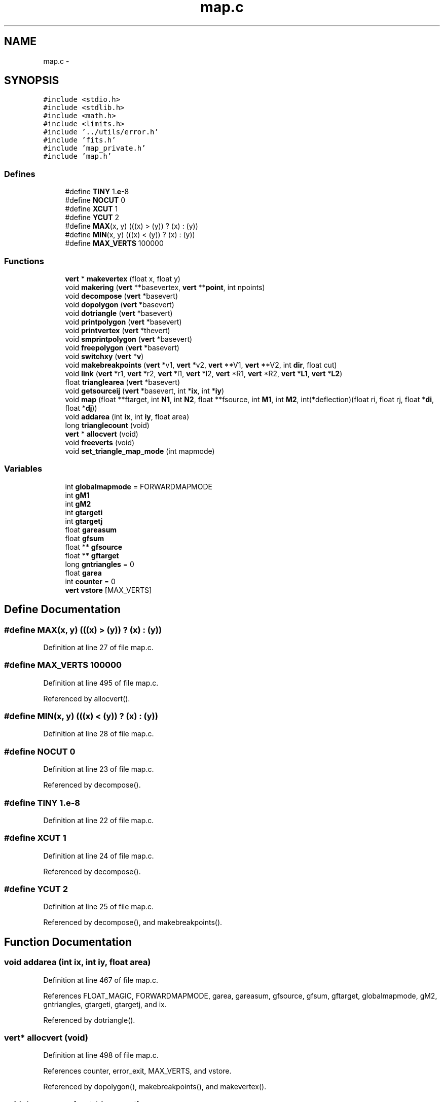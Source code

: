 .TH "map.c" 3 "23 Dec 2003" "imcat" \" -*- nroff -*-
.ad l
.nh
.SH NAME
map.c \- 
.SH SYNOPSIS
.br
.PP
\fC#include <stdio.h>\fP
.br
\fC#include <stdlib.h>\fP
.br
\fC#include <math.h>\fP
.br
\fC#include <limits.h>\fP
.br
\fC#include '../utils/error.h'\fP
.br
\fC#include 'fits.h'\fP
.br
\fC#include 'map_private.h'\fP
.br
\fC#include 'map.h'\fP
.br

.SS "Defines"

.in +1c
.ti -1c
.RI "#define \fBTINY\fP   1.\fBe\fP-8"
.br
.ti -1c
.RI "#define \fBNOCUT\fP   0"
.br
.ti -1c
.RI "#define \fBXCUT\fP   1"
.br
.ti -1c
.RI "#define \fBYCUT\fP   2"
.br
.ti -1c
.RI "#define \fBMAX\fP(x, y)   (((x) > (y)) ? (x) : (y))"
.br
.ti -1c
.RI "#define \fBMIN\fP(x, y)   (((x) < (y)) ? (x) : (y))"
.br
.ti -1c
.RI "#define \fBMAX_VERTS\fP   100000"
.br
.in -1c
.SS "Functions"

.in +1c
.ti -1c
.RI "\fBvert\fP * \fBmakevertex\fP (float x, float y)"
.br
.ti -1c
.RI "void \fBmakering\fP (\fBvert\fP **basevertex, \fBvert\fP **\fBpoint\fP, int npoints)"
.br
.ti -1c
.RI "void \fBdecompose\fP (\fBvert\fP *basevert)"
.br
.ti -1c
.RI "void \fBdopolygon\fP (\fBvert\fP *basevert)"
.br
.ti -1c
.RI "void \fBdotriangle\fP (\fBvert\fP *basevert)"
.br
.ti -1c
.RI "void \fBprintpolygon\fP (\fBvert\fP *basevert)"
.br
.ti -1c
.RI "void \fBprintvertex\fP (\fBvert\fP *thevert)"
.br
.ti -1c
.RI "void \fBsmprintpolygon\fP (\fBvert\fP *basevert)"
.br
.ti -1c
.RI "void \fBfreepolygon\fP (\fBvert\fP *basevert)"
.br
.ti -1c
.RI "void \fBswitchxy\fP (\fBvert\fP *\fBv\fP)"
.br
.ti -1c
.RI "void \fBmakebreakpoints\fP (\fBvert\fP *v1, \fBvert\fP *v2, \fBvert\fP **V1, \fBvert\fP **V2, int \fBdir\fP, float cut)"
.br
.ti -1c
.RI "void \fBlink\fP (\fBvert\fP *r1, \fBvert\fP *r2, \fBvert\fP *l1, \fBvert\fP *l2, \fBvert\fP *R1, \fBvert\fP *R2, \fBvert\fP *\fBL1\fP, \fBvert\fP *\fBL2\fP)"
.br
.ti -1c
.RI "float \fBtrianglearea\fP (\fBvert\fP *basevert)"
.br
.ti -1c
.RI "void \fBgetsourceij\fP (\fBvert\fP *basevert, int *\fBix\fP, int *\fBiy\fP)"
.br
.ti -1c
.RI "void \fBmap\fP (float **ftarget, int \fBN1\fP, int \fBN2\fP, float **fsource, int \fBM1\fP, int \fBM2\fP, int(*deflection)(float ri, float rj, float *\fBdi\fP, float *\fBdj\fP))"
.br
.ti -1c
.RI "void \fBaddarea\fP (int \fBix\fP, int \fBiy\fP, float area)"
.br
.ti -1c
.RI "long \fBtrianglecount\fP (void)"
.br
.ti -1c
.RI "\fBvert\fP * \fBallocvert\fP (void)"
.br
.ti -1c
.RI "void \fBfreeverts\fP (void)"
.br
.ti -1c
.RI "void \fBset_triangle_map_mode\fP (int mapmode)"
.br
.in -1c
.SS "Variables"

.in +1c
.ti -1c
.RI "int \fBglobalmapmode\fP = FORWARDMAPMODE"
.br
.ti -1c
.RI "int \fBgM1\fP"
.br
.ti -1c
.RI "int \fBgM2\fP"
.br
.ti -1c
.RI "int \fBgtargeti\fP"
.br
.ti -1c
.RI "int \fBgtargetj\fP"
.br
.ti -1c
.RI "float \fBgareasum\fP"
.br
.ti -1c
.RI "float \fBgfsum\fP"
.br
.ti -1c
.RI "float ** \fBgfsource\fP"
.br
.ti -1c
.RI "float ** \fBgftarget\fP"
.br
.ti -1c
.RI "long \fBgntriangles\fP = 0"
.br
.ti -1c
.RI "float \fBgarea\fP"
.br
.ti -1c
.RI "int \fBcounter\fP = 0"
.br
.ti -1c
.RI "\fBvert\fP \fBvstore\fP [MAX_VERTS]"
.br
.in -1c
.SH "Define Documentation"
.PP 
.SS "#define MAX(x, y)   (((x) > (y)) ? (x) : (y))"
.PP
Definition at line 27 of file map.c.
.SS "#define MAX_VERTS   100000"
.PP
Definition at line 495 of file map.c.
.PP
Referenced by allocvert().
.SS "#define MIN(x, y)   (((x) < (y)) ? (x) : (y))"
.PP
Definition at line 28 of file map.c.
.SS "#define NOCUT   0"
.PP
Definition at line 23 of file map.c.
.PP
Referenced by decompose().
.SS "#define TINY   1.\fBe\fP-8"
.PP
Definition at line 22 of file map.c.
.SS "#define XCUT   1"
.PP
Definition at line 24 of file map.c.
.PP
Referenced by decompose().
.SS "#define YCUT   2"
.PP
Definition at line 25 of file map.c.
.PP
Referenced by decompose(), and makebreakpoints().
.SH "Function Documentation"
.PP 
.SS "void addarea (int ix, int iy, float area)"
.PP
Definition at line 467 of file map.c.
.PP
References FLOAT_MAGIC, FORWARDMAPMODE, garea, gareasum, gfsource, gfsum, gftarget, globalmapmode, gM2, gntriangles, gtargeti, gtargetj, and ix.
.PP
Referenced by dotriangle().
.SS "\fBvert\fP* allocvert (void)"
.PP
Definition at line 498 of file map.c.
.PP
References counter, error_exit, MAX_VERTS, and vstore.
.PP
Referenced by dopolygon(), makebreakpoints(), and makevertex().
.SS "void decompose (\fBvert\fP * basevert)"
.PP
Definition at line 62 of file map.c.
.PP
References dopolygon(), error_exit, link(), makebreakpoints(), vert::next, NOCUT, vert::prev, vert::x, XCUT, xmax, xmin, vert::y, YCUT, ymax, and ymin.
.PP
Referenced by map().
.SS "void dopolygon (\fBvert\fP * basevert)"
.PP
Definition at line 186 of file map.c.
.PP
References allocvert(), dotriangle(), error_exit, vert::next, and vert::prev.
.PP
Referenced by decompose().
.SS "void dotriangle (\fBvert\fP * basevert)"
.PP
Definition at line 227 of file map.c.
.PP
References addarea(), getsourceij(), i, j, and trianglearea().
.PP
Referenced by dopolygon().
.SS "void freepolygon (\fBvert\fP * basevert)"
.PP
Definition at line 289 of file map.c.
.PP
References free(), and vert::next.
.SS "void freeverts (void)"
.PP
Definition at line 507 of file map.c.
.PP
References counter.
.PP
Referenced by map().
.SS "void getsourceij (\fBvert\fP * basevert, int * ix, int * iy)"
.PP
Definition at line 374 of file map.c.
.PP
References ix, MIN, vert::next, vert::prev, vert::x, and vert::y.
.PP
Referenced by dotriangle().
.SS "void link (\fBvert\fP * r1, \fBvert\fP * r2, \fBvert\fP * l1, \fBvert\fP * l2, \fBvert\fP * R1, \fBvert\fP * R2, \fBvert\fP * L1, \fBvert\fP * L2)"
.PP
Definition at line 344 of file map.c.
.PP
References vert::next, and vert::prev.
.PP
Referenced by decompose().
.SS "void makebreakpoints (\fBvert\fP * v1, \fBvert\fP * v2, \fBvert\fP ** V1, \fBvert\fP ** V2, int dir, float cut)"
.PP
Definition at line 316 of file map.c.
.PP
References allocvert(), dir, switchxy(), vert::x, vert::y, and YCUT.
.PP
Referenced by decompose().
.SS "void makering (\fBvert\fP ** basevertex, \fBvert\fP ** point, int npoints)"
.PP
Definition at line 48 of file map.c.
.PP
References i, and point.
.PP
Referenced by map().
.SS "\fBvert\fP* makevertex (float x, float y)"
.PP
Definition at line 33 of file map.c.
.PP
References allocvert(), vert::x, x, vert::y, and y.
.PP
Referenced by map().
.SS "void map (float ** ftarget, int N1, int N2, float ** fsource, int M1, int M2, int(* deflection)(float ri, float rj, float *\fBdi\fP, float *\fBdj\fP))"
.PP
Definition at line 405 of file map.c.
.PP
References decompose(), deflection(), di, dj, FORWARDMAPMODE, freeverts(), garea, gareasum, gfsource, gfsum, gftarget, globalmapmode, gM1, gM2, gtargeti, gtargetj, i, INVERSEMAPMODE, j, M1, M2, makering(), makevertex(), N1, N2, point, trianglearea(), x, and y.
.PP
Referenced by main().
.SS "void printpolygon (\fBvert\fP * basevert)"
.PP
Definition at line 241 of file map.c.
.PP
References vert::next, and printvertex().
.SS "void printvertex (\fBvert\fP * thevert)"
.PP
Definition at line 265 of file map.c.
.PP
References vert::x, and vert::y.
.PP
Referenced by printpolygon().
.SS "void set_triangle_map_mode (int mapmode)"
.PP
Definition at line 514 of file map.c.
.PP
References globalmapmode.
.PP
Referenced by main().
.SS "void smprintpolygon (\fBvert\fP * basevert)"
.PP
Definition at line 272 of file map.c.
.PP
References vert::next, vert::x, and vert::y.
.SS "void switchxy (\fBvert\fP * v)"
.PP
Definition at line 305 of file map.c.
.PP
References v.
.PP
Referenced by makebreakpoints().
.SS "float trianglearea (\fBvert\fP * basevert)"
.PP
Definition at line 361 of file map.c.
.PP
References vert::next, vert::prev, vert::x, and vert::y.
.PP
Referenced by dotriangle(), and map().
.SS "long trianglecount (void)"
.PP
Definition at line 485 of file map.c.
.PP
References gntriangles.
.PP
Referenced by main().
.SH "Variable Documentation"
.PP 
.SS "int \fBcounter\fP = 0\fC [static]\fP"
.PP
Definition at line 494 of file map.c.
.PP
Referenced by allocvert(), and freeverts().
.SS "float \fBgarea\fP\fC [static]\fP"
.PP
Definition at line 394 of file map.c.
.PP
Referenced by addarea(), and map().
.SS "float \fBgareasum\fP\fC [static]\fP"
.PP
Definition at line 392 of file map.c.
.PP
Referenced by addarea(), and map().
.SS "float ** \fBgfsource\fP\fC [static]\fP"
.PP
Definition at line 392 of file map.c.
.PP
Referenced by addarea(), and map().
.SS "float \fBgfsum\fP\fC [static]\fP"
.PP
Definition at line 392 of file map.c.
.PP
Referenced by addarea(), and map().
.SS "float ** \fBgftarget\fP\fC [static]\fP"
.PP
Definition at line 392 of file map.c.
.PP
Referenced by addarea(), and map().
.SS "int \fBglobalmapmode\fP = FORWARDMAPMODE\fC [static]\fP"
.PP
Definition at line 30 of file map.c.
.PP
Referenced by addarea(), map(), and set_triangle_map_mode().
.SS "int \fBgM1\fP\fC [static]\fP"
.PP
Definition at line 391 of file map.c.
.PP
Referenced by map().
.SS "int \fBgM2\fP\fC [static]\fP"
.PP
Definition at line 391 of file map.c.
.PP
Referenced by addarea(), and map().
.SS "long \fBgntriangles\fP = 0\fC [static]\fP"
.PP
Definition at line 393 of file map.c.
.PP
Referenced by addarea(), and trianglecount().
.SS "int \fBgtargeti\fP\fC [static]\fP"
.PP
Definition at line 391 of file map.c.
.PP
Referenced by addarea(), and map().
.SS "int \fBgtargetj\fP\fC [static]\fP"
.PP
Definition at line 391 of file map.c.
.PP
Referenced by addarea(), and map().
.SS "\fBvert\fP \fBvstore\fP[MAX_VERTS]\fC [static]\fP"
.PP
Definition at line 496 of file map.c.
.PP
Referenced by allocvert().
.SH "Author"
.PP 
Generated automatically by Doxygen for imcat from the source code.
